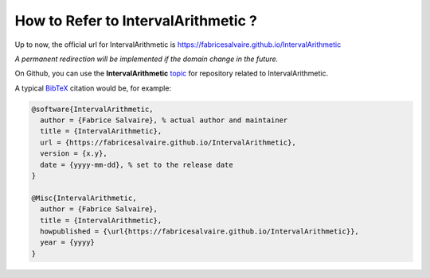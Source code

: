 .. _how-to-refer-page:

======================================
 How to Refer to IntervalArithmetic ?
======================================

Up to now, the official url for IntervalArithmetic is https://fabricesalvaire.github.io/IntervalArithmetic

*A permanent redirection will be implemented if the domain change in the future.*

On Github, you can use the **IntervalArithmetic** `topic <https://github.com/search?q=topic%3AIntervalArithmetic&type=Repositories>`_ for repository related to IntervalArithmetic.

A typical `BibTeX <https://en.wikipedia.org/wiki/BibTeX>`_ citation would be, for example:

.. code:: bibtex

    @software{IntervalArithmetic,
      author = {Fabrice Salvaire}, % actual author and maintainer
      title = {IntervalArithmetic},
      url = {https://fabricesalvaire.github.io/IntervalArithmetic},
      version = {x.y},
      date = {yyyy-mm-dd}, % set to the release date
    }

    @Misc{IntervalArithmetic,
      author = {Fabrice Salvaire},
      title = {IntervalArithmetic},
      howpublished = {\url{https://fabricesalvaire.github.io/IntervalArithmetic}},
      year = {yyyy}
    }

